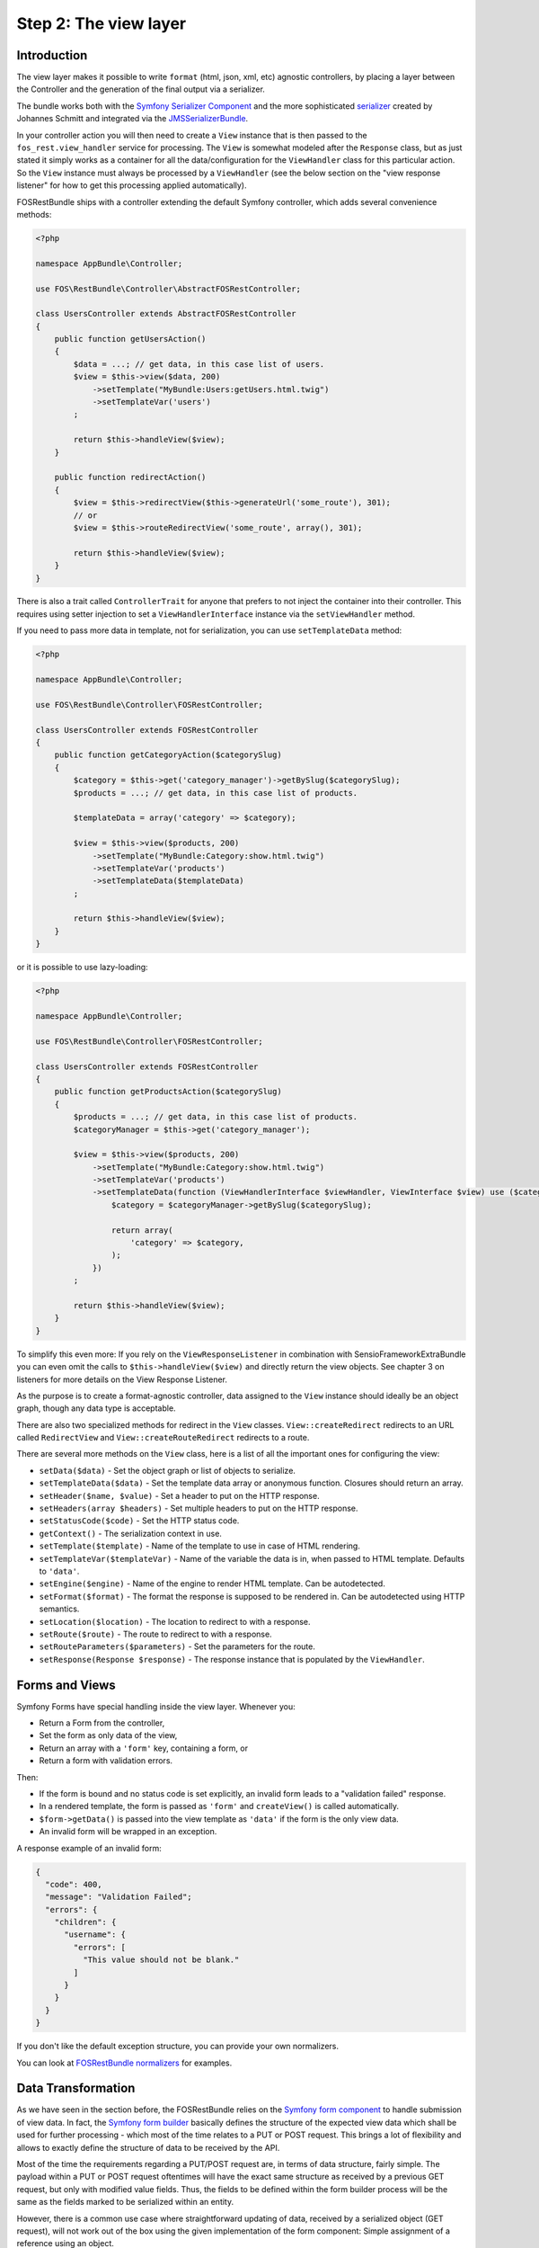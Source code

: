 Step 2: The view layer
======================

Introduction
------------

The view layer makes it possible to write ``format`` (html, json, xml, etc)
agnostic controllers, by placing a layer between the Controller and the
generation of the final output via a serializer.

The bundle works both with the `Symfony Serializer Component`_ and the more
sophisticated `serializer`_ created by Johannes Schmitt and integrated via the
`JMSSerializerBundle`_.

In your controller action you will then need to create a ``View`` instance that
is then passed to the ``fos_rest.view_handler`` service for processing. The
``View`` is somewhat modeled after the ``Response`` class, but as just stated
it simply works as a container for all the data/configuration for the
``ViewHandler`` class for this particular action.  So the ``View`` instance
must always be processed by a ``ViewHandler`` (see the below section on the
"view response listener" for how to get this processing applied automatically).

FOSRestBundle ships with a controller extending the default Symfony controller,
which adds several convenience methods:

.. code-block:: php

    <?php

    namespace AppBundle\Controller;

    use FOS\RestBundle\Controller\AbstractFOSRestController;

    class UsersController extends AbstractFOSRestController
    {
        public function getUsersAction()
        {
            $data = ...; // get data, in this case list of users.
            $view = $this->view($data, 200)
                ->setTemplate("MyBundle:Users:getUsers.html.twig")
                ->setTemplateVar('users')
            ;

            return $this->handleView($view);
        }

        public function redirectAction()
        {
            $view = $this->redirectView($this->generateUrl('some_route'), 301);
            // or
            $view = $this->routeRedirectView('some_route', array(), 301);

            return $this->handleView($view);
        }
    }

.. versionadded:: 2.0
    The ``ControllerTrait`` trait was added in 2.0.

There is also a trait called ``ControllerTrait`` for anyone that prefers to not
inject the container into their controller. This requires using setter injection
to set a ``ViewHandlerInterface`` instance via the ``setViewHandler`` method.


.. versionadded:: 1.6
  The ``setTemplateData`` method was added in 1.6.

If you need to pass more data in template, not for serialization, you can use ``setTemplateData`` method:

.. code-block:: php

    <?php

    namespace AppBundle\Controller;

    use FOS\RestBundle\Controller\FOSRestController;

    class UsersController extends FOSRestController
    {
        public function getCategoryAction($categorySlug)
        {
            $category = $this->get('category_manager')->getBySlug($categorySlug);
            $products = ...; // get data, in this case list of products.

            $templateData = array('category' => $category);

            $view = $this->view($products, 200)
                ->setTemplate("MyBundle:Category:show.html.twig")
                ->setTemplateVar('products')
                ->setTemplateData($templateData)
            ;

            return $this->handleView($view);
        }
    }

or it is possible to use lazy-loading:

.. code-block:: php

    <?php

    namespace AppBundle\Controller;

    use FOS\RestBundle\Controller\FOSRestController;

    class UsersController extends FOSRestController
    {
        public function getProductsAction($categorySlug)
        {
            $products = ...; // get data, in this case list of products.
            $categoryManager = $this->get('category_manager');

            $view = $this->view($products, 200)
                ->setTemplate("MyBundle:Category:show.html.twig")
                ->setTemplateVar('products')
                ->setTemplateData(function (ViewHandlerInterface $viewHandler, ViewInterface $view) use ($categoryManager, $categorySlug) {
                    $category = $categoryManager->getBySlug($categorySlug);

                    return array(
                        'category' => $category,
                    );
                })
            ;

            return $this->handleView($view);
        }
    }

To simplify this even more: If you rely on the ``ViewResponseListener`` in
combination with SensioFrameworkExtraBundle you can even omit the calls to
``$this->handleView($view)`` and directly return the view objects. See chapter
3 on listeners for more details on the View Response Listener.

As the purpose is to create a format-agnostic controller, data assigned to the
``View`` instance should ideally be an object graph, though any data type is
acceptable.

There are also two specialized methods for redirect in the ``View`` classes.
``View::createRedirect`` redirects to an URL called ``RedirectView`` and
``View::createRouteRedirect`` redirects to a route.

There are several more methods on the ``View`` class, here is a list of all
the important ones for configuring the view:

* ``setData($data)`` - Set the object graph or list of objects to serialize.
* ``setTemplateData($data)`` - Set the template data array or anonymous function. Closures should return an array.
* ``setHeader($name, $value)`` - Set a header to put on the HTTP response.
* ``setHeaders(array $headers)`` - Set multiple headers to put on the HTTP response.
* ``setStatusCode($code)`` - Set the HTTP status code.
* ``getContext()`` - The serialization context in use.
* ``setTemplate($template)`` - Name of the template to use in case of HTML rendering.
* ``setTemplateVar($templateVar)`` - Name of the variable the data is in, when passed
  to HTML template. Defaults to ``'data'``.
* ``setEngine($engine)`` - Name of the engine to render HTML template. Can be
  autodetected.
* ``setFormat($format)`` - The format the response is supposed to be rendered in.
  Can be autodetected using HTTP semantics.
* ``setLocation($location)`` - The location to redirect to with a response.
* ``setRoute($route)`` - The route to redirect to with a response.
* ``setRouteParameters($parameters)`` - Set the parameters for the route.
* ``setResponse(Response $response)`` - The response instance that is populated
  by the ``ViewHandler``.

Forms and Views
---------------

Symfony Forms have special handling inside the view layer. Whenever you:

- Return a Form from the controller,
- Set the form as only data of the view,
- Return an array with a ``'form'`` key, containing a form, or
- Return a form with validation errors.

Then:

- If the form is bound and no status code is set explicitly, an invalid form
  leads to a "validation failed" response.
- In a rendered template, the form is passed as ``'form'`` and ``createView()``
  is called automatically.
- ``$form->getData()`` is passed into the view template as ``'data'`` if the
  form is the only view data.
- An invalid form will be wrapped in an exception.

A response example of an invalid form:

.. code-block:: javascript

    {
      "code": 400,
      "message": "Validation Failed";
      "errors": {
        "children": {
          "username": {
            "errors": [
              "This value should not be blank."
            ]
          }
        }
      }
    }

If you don't like the default exception structure, you can provide your own
normalizers.

You can look at `FOSRestBundle normalizers`_ for examples.

.. _`FOSRestBundle normalizers`: https://github.com/FriendsOfSymfony/FOSRestBundle/tree/master/Serializer/Normalizer

Data Transformation
-------------------

As we have seen in the section before, the FOSRestBundle relies on the
`Symfony form component`_ to handle submission of view data. In fact, the
`Symfony form builder`_ basically defines the structure of the expected view
data which shall be used for further processing - which most of the time
relates to a PUT or POST request. This brings a lot of flexibility and allows
to exactly define the structure of data to be received by the API.

Most of the time the requirements regarding a PUT/POST request are, in
terms of data structure, fairly simple. The payload within a PUT or POST request
oftentimes will have the exact same structure as received by a previous GET
request, but only with modified value fields. Thus, the fields to be defined
within the form builder process will be the same as the fields marked to be
serialized within an entity.

However, there is a common use case where straightforward updating of data,
received by a serialized object (GET request), will not work out of the box using
the given implementation of the form component: Simple assignment of a reference
using an object.

Let's take an entity ``Task`` that holds a reference to a ``Person`` as
an example. The serialized Task object will looks as follows:

.. code-block:: json

    {"task_form":{"name":"Task1", "person":{"id":1, "name":"Fabien"}}}

In a traditional Symfony application we simply define the property of the
related class and it would perfectly assign the person to our task - in this
case based on the ``id``:

.. code-block:: php

    $builder
        ->add('name', 'text')
        ...
        ->add('person', 'entity', array(
            'class' => 'Acme\DemoBundle\Entity\Person',
            'property' => 'id'
        ))

Unfortunately, this form builder does not accept our serialized object as it is
- even though it contains the necessary id. In fact, the object would have to
contain the id directly assigned to the person field to be accepted by the
form validation process:

.. code-block:: json

    {"task_form":{"name":"Task1", "person":1}}

This is somewhat useless since we not only want to display the name of the
person, but also do not want to do some client side trick to extract the id
before updating the data. Instead, we rather update the data the same way
as we received it in our GET request and thus, extend the form builder with a
data transformer. Fortunately, the FOSRestBundle comes with an
``EntityToIdObjectTransformer``, which can be applied to any form builder:

.. code-block:: php

    $personTransformer = new EntityToIdObjectTransformer($this->om, "AcmeDemoBundle:Person");
    $builder
        ->add('name', 'text')
        ...
        ->add($builder->create('person', 'text')->addModelTransformer($personTransformer))

This way, the data structure remains untouched and the person can be assigned to
the task without any client modifications.

Configuration
-------------

The ``formats`` setting determines which formats are supported by the serializer.
Any format listed in ``formats`` will use the serializer for rendering. A value
of ``false`` means that the given format is disabled.

When using ``RouteRedirectView::create()`` the default behavior of forcing a
redirect to the route when HTML is enabled, but this needs to be enabled for other
formats as needed.

Finally the HTTP response status code for failed validation defaults to
``400``. Note when changing the default you can use name constants of
``Symfony\Component\HttpFoundation\Response`` class or an integer status code.

JSONP custom handler
~~~~~~~~~~~~~~~~~~~~

To enable the common use case of creating JSONP responses, this Bundle provides an
easy solution to handle a custom handler for this use case. Enabling this setting
also automatically uses the mime type listener (see the next chapter) to register
a mime type for JSONP.

Simply add the following to your configuration

.. code-block:: yaml

    fos_rest:
        view:
            jsonp_handler: ~

It is also possible to customize both the name of the GET parameter with the
callback, as well as the filter pattern that validates if the provided callback
is valid or not.

.. code-block:: yaml

    fos_rest:
        view:
            jsonp_handler:
               callback_param: mycallback

Finally the filter can also be disabled by setting it to false.

.. code-block:: yaml

    fos_rest:
        view:
            jsonp_handler:
                callback_param: false

When working with JSONP, be aware of `CVE-2014-4671`_ (full explanation can be
found here: `Abusing JSONP with Rosetta Flash`_). You SHOULD use `NelmioSecurityBundle`_
and `disable the content type sniffing for script resources`_.

CSRF validation
~~~~~~~~~~~~~~~

When building a single application that should handle forms both via HTML forms
as well as via a REST API, one runs into a problem with CSRF token validation.
In most cases, it is necessary to enable them for HTML forms, but it makes no
sense to use them for a REST API. For this reason there is a form extension to
disable CSRF validation for users with a specific role. This of course requires
that REST API users authenticate themselves and get a special role assigned.

.. code-block:: yaml

    fos_rest:
        disable_csrf_role: ROLE_API

That was it!

.. _`Symfony Serializer Component`: http://symfony.com/doc/current/components/serializer.html
.. _`serializer`: https://github.com/schmittjoh/serializer
.. _`JMSSerializerBundle`: https://github.com/schmittjoh/JMSSerializerBundle
.. _`CVE-2014-4671`: http://web.nvd.nist.gov/view/vuln/detail?vulnId=CVE-2014-4671
.. _`Abusing JSONP with Rosetta Flash`: http://miki.it/blog/2014/7/8/abusing-jsonp-with-rosetta-flash/
.. _`NelmioSecurityBundle`: https://github.com/nelmio/NelmioSecurityBundle
.. _`disable the content type sniffing for script resources`: https://github.com/nelmio/NelmioSecurityBundle#content-type-sniffing
.. _`Symfony form component`: https://symfony.com/doc/current/components/form.html
.. _`Symfony form builder`: https://symfony.com/doc/current/forms.html#building-forms
